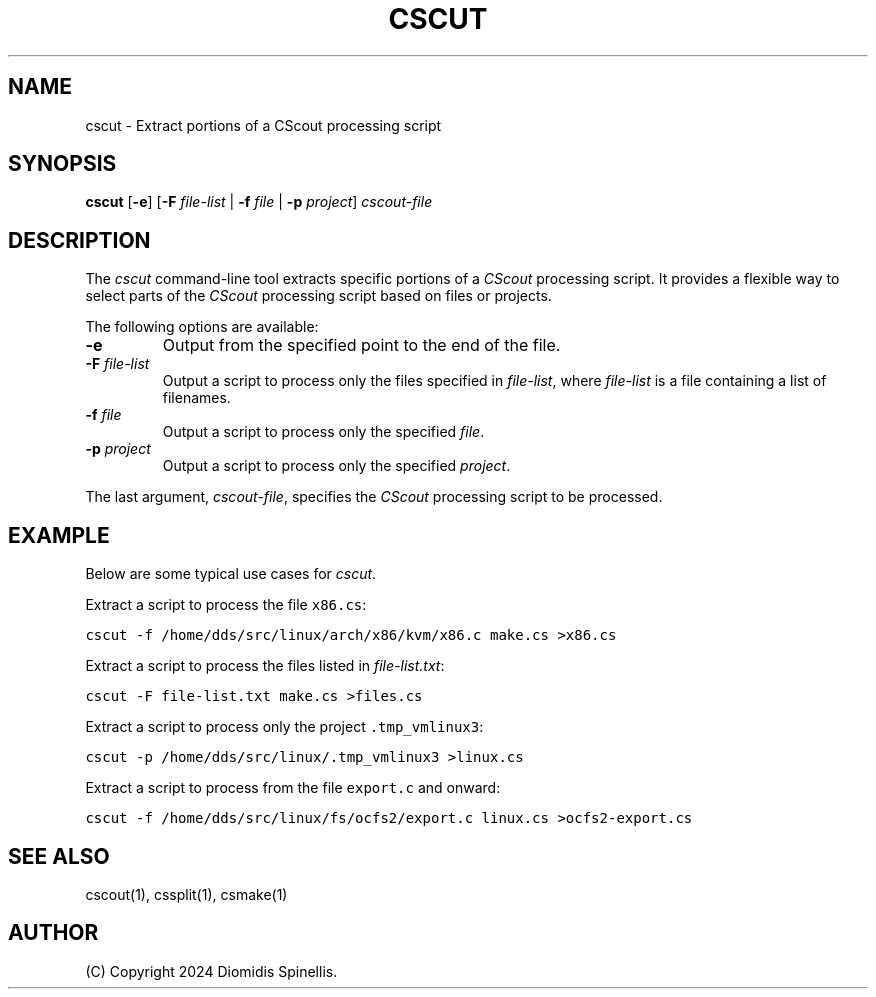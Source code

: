 .TH CSCUT 1 "10 December 2024"
.\"
.\" (C) Copyright 2024 Diomidis Spinellis
.\"
.\" This file is part of CScout.
.\"
.\" CScout is free software: you can redistribute it and/or modify
.\" it under the terms of the GNU General Public License as published by
.\" the Free Software Foundation, either version 3 of the License, or
.\" (at your option) any later version.
.\"
.\" CScout is distributed in the hope that it will be useful,
.\" but WITHOUT ANY WARRANTY; without even the implied warranty of
.\" MERCHANTABILITY or FITNESS FOR A PARTICULAR PURPOSE.  See the
.\" GNU General Public License for more details.
.\"
.\" You should have received a copy of the GNU General Public License
.\" along with CScout.  If not, see <http://www.gnu.org/licenses/>.
.\"
.SH NAME
cscut \- Extract portions of a CScout processing script
.SH SYNOPSIS
\fBcscut\fP
[\fB-e\fP]
[\fB-F\fP \fIfile-list\fP | \fB-f\fP \fIfile\fP | \fB-p\fP \fIproject\fP]
\fIcscout-file\fP
.SH DESCRIPTION
The \fIcscut\fP command-line tool extracts specific portions of a
\fICScout\fP processing script.
It provides a flexible way to select parts of the \fICScout\fP processing
script based on files or projects.
.PP
The following options are available:
.TP
\fB-e\fP
Output from the specified point to the end of the file.
.TP
\fB-F \fIfile-list\fP
Output a script to process only the files specified in \fIfile-list\fP,
where \fIfile-list\fP is a file containing a list of filenames.
.TP
\fB-f \fIfile\fP
Output a script to process only the specified \fIfile\fP.
.TP
\fB-p \fIproject\fP
Output a script to process only the specified \fIproject\fP.
.PP
The last argument, \fIcscout-file\fP, specifies the \fICScout\fP
processing script to be processed.
.SH EXAMPLE
Below are some typical use cases for \fIcscut\fP.
.PP
Extract a script to process the file \fCx86.cs\fP:
.PP
.DS
.ft C
.nf
cscut -f /home/dds/src/linux/arch/x86/kvm/x86.c make.cs >x86.cs
.ft P
.fi
.DE
.PP
Extract a script to process the files listed in \fIfile-list.txt\fP:
.PP
.DS
.ft C
.nf
cscut -F file-list.txt make.cs >files.cs
.ft P
.fi
.DE
.PP
Extract a script to process only the project \fC.tmp_vmlinux3\fP:
.PP
.DS
.ft C
.nf
cscut -p /home/dds/src/linux/.tmp_vmlinux3 >linux.cs
.ft P
.fi
.DE
.PP
Extract a script to process from the file \fCexport.c\fP and onward:
.PP
.DS
.ft C
.nf
cscut -f /home/dds/src/linux/fs/ocfs2/export.c linux.cs >ocfs2-export.cs
.ft P
.fi
.DE
.PP
.SH "SEE ALSO"
cscout(1),
cssplit(1),
csmake(1)
.SH AUTHOR
(C) Copyright 2024 Diomidis Spinellis.
